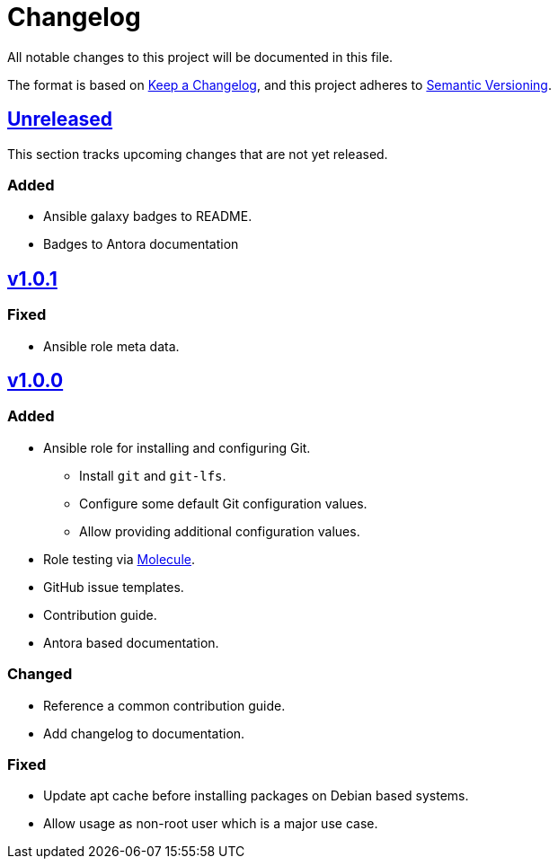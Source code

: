 = Changelog

:base: https://github.com/DAG-OS/ansible-role-git
:v1_0_0: {base}/compare/3d73638\...v1.0.0[v1.0.0]
:v1_0_1: {base}/compare/v1.0.0\...v1.0.1[v1.0.1]
:unreleased: {base}/compare/v1.0.1\...HEAD[Unreleased]

All notable changes to this project will be documented in this file.

The format is based on https://keepachangelog.com/en/1.1.0/[Keep a Changelog],
and this project adheres to https://semver.org/spec/v2.0.0.html[Semantic Versioning].

== {Unreleased}

This section tracks upcoming changes that are not yet released.

=== Added

* Ansible galaxy badges to README.
* Badges to Antora documentation

== {v1_0_1}

=== Fixed

* Ansible role meta data.

== {v1_0_0}

=== Added

* Ansible role for installing and configuring Git.
** Install `git` and `git-lfs`.
** Configure some default Git configuration values.
** Allow providing additional configuration values.
* Role testing via https://molecule.readthedocs.io/en/latest/[Molecule].
* GitHub issue templates.
* Contribution guide.
* Antora based documentation.

=== Changed

* Reference a common contribution guide.
* Add changelog to documentation.

=== Fixed

* Update apt cache before installing packages on Debian based systems.
* Allow usage as non-root user which is a major use case.

